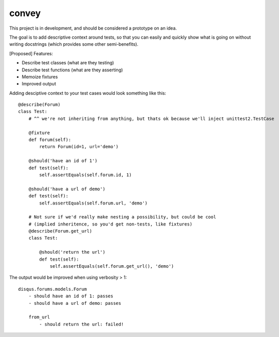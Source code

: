 convey
======

This project is in development, and should be considered a prototype on an idea.

The goal is to add descriptive context around tests, so that you can easily and quickly
show what is going on without writing docstrings (which provides some other semi-benefits).

[Proposed] Features:

- Describe test classes (what are they testing)
- Describe test functions (what are they asserting)
- Memoize fixtures
- Improved output

Adding desciptive context to your test cases would look something like this:

::

    @describe(Forum)
    class Test:
        # ^^ we're not inheriting from anything, but thats ok because we'll inject unittest2.TestCase

        @fixture
        def forum(self):
            return Forum(id=1, url='demo')

        @should('have an id of 1')
        def test(self):
            self.assertEquals(self.forum.id, 1)

        @should('have a url of demo')
        def test(self):
            self.assertEquals(self.forum.url, 'demo')

        # Not sure if we'd really make nesting a possibility, but could be cool
        # (implied inheritence, so you'd get non-tests, like fixtures)
        @describe(Forum.get_url)
        class Test:

            @should('return the url')
            def test(self):
                self.assertEquals(self.forum.get_url(), 'demo')

The output would be improved when using verbosity > 1:

::

    disqus.forums.models.Forum
        - should have an id of 1: passes
        - should have a url of demo: passes

        from_url
            - should return the url: failed!

